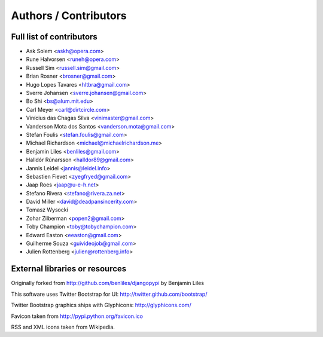 Authors / Contributors
======================

Full list of contributors
-------------------------
* Ask Solem <askh@opera.com>
* Rune Halvorsen <runeh@opera.com>
* Russell Sim <russell.sim@gmail.com>
* Brian Rosner <brosner@gmail.com>
* Hugo Lopes Tavares <hltbra@gmail.com>
* Sverre Johansen <sverre.johansen@gmail.com>
* Bo Shi <bs@alum.mit.edu>
* Carl Meyer <carl@dirtcircle.com>
* Vinícius das Chagas Silva <vinimaster@gmail.com>
* Vanderson Mota dos Santos <vanderson.mota@gmail.com>
* Stefan Foulis <stefan.foulis@gmail.com>
* Michael Richardson <michael@michaelrichardson.me>
* Benjamin Liles <benliles@gmail.com>
* Halldór Rúnarsson <halldor89@gmail.com>
* Jannis Leidel <jannis@leidel.info>
* Sebastien Fievet <zyegfryed@gmail.com>
* Jaap Roes <jaap@u-e-h.net>
* Stefano Rivera <stefano@rivera.za.net>
* David Miller <david@deadpansincerity.com>
* Tomasz Wysocki
* Zohar Zilberman <popen2@gmail.com>
* Toby Champion <toby@tobychampion.com>
* Edward Easton <eeaston@gmail.com>
* Guilherme Souza <guivideojob@gmail.com>
* Julien Rottenberg <julien@rottenberg.info>

External libraries or resources
-------------------------------

Originally forked from http://github.com/benliles/djangopypi by Benjamin Liles

This software uses Twitter Bootstrap for UI: http://twitter.github.com/bootstrap/

Twitter Bootstrap graphics ships with Glyphicons: http://glyphicons.com/

Favicon taken from http://pypi.python.org/favicon.ico

RSS and XML icons taken from Wikipedia.

